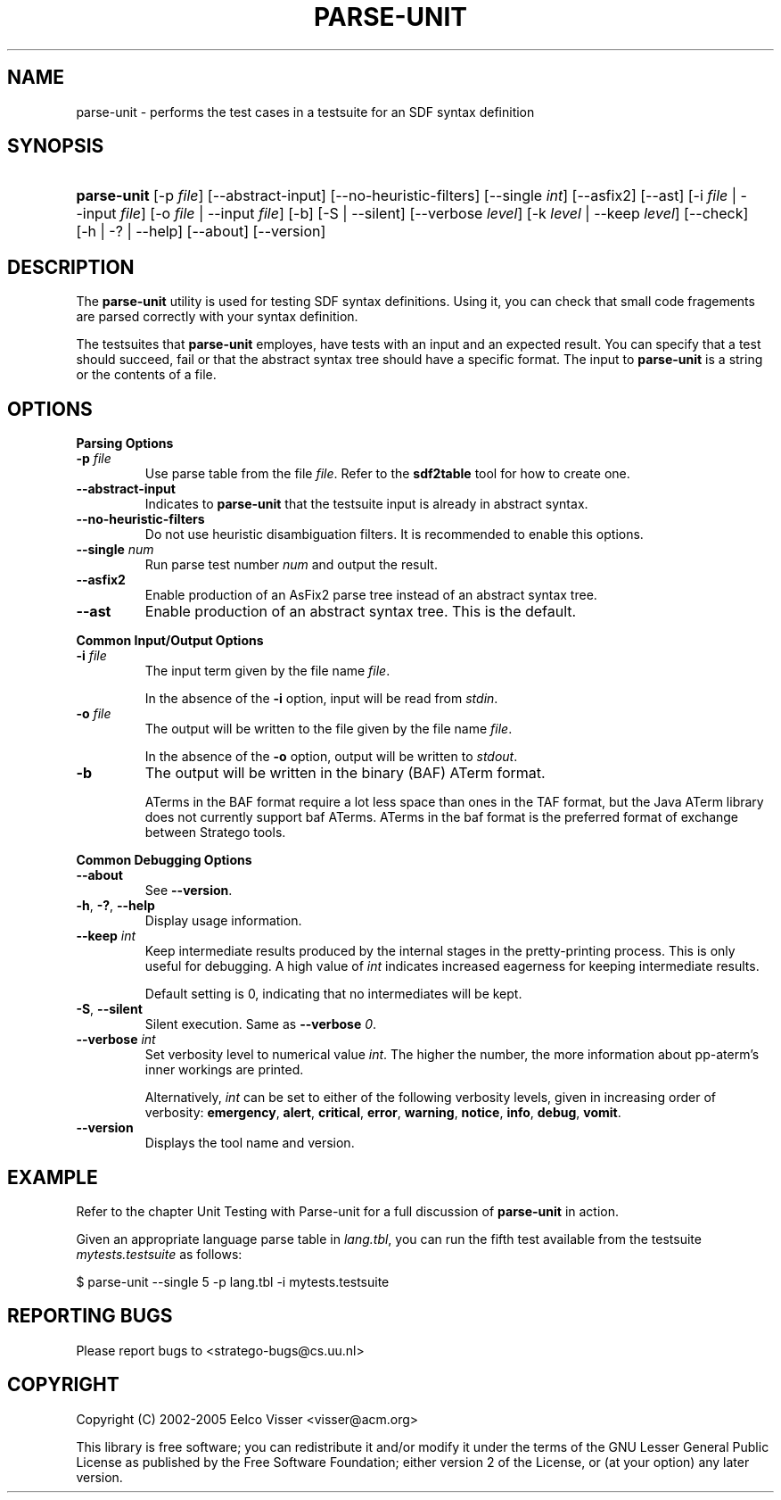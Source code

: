 .\" ** You probably do not want to edit this file directly **
.\" It was generated using the DocBook XSL Stylesheets (version 1.69.1).
.\" Instead of manually editing it, you probably should edit the DocBook XML
.\" source for it and then use the DocBook XSL Stylesheets to regenerate it.
.TH "PARSE\-UNIT" "1" "08/26/2005" "" "Programs and Tools"
.\" disable hyphenation
.nh
.\" disable justification (adjust text to left margin only)
.ad l
.SH "NAME"
parse\-unit \- performs the test cases in a testsuite for an SDF syntax definition
.SH "SYNOPSIS"
.HP 11
\fBparse\-unit\fR [\-p\ \fIfile\fR] [\-\-abstract\-input] [\-\-no\-heuristic\-filters] [\-\-single\ \fIint\fR] [\-\-asfix2] [\-\-ast] [\-i\ \fIfile\fR\ |\ \-\-input\ \fIfile\fR] [\-o\ \fIfile\fR\ |\ \-\-input\ \fIfile\fR] [\-b] [\-S\ |\ \-\-silent] [\-\-verbose\ \fIlevel\fR] [\-k\ \fIlevel\fR\ |\ \-\-keep\ \fIlevel\fR] [\-\-check] [\-h\ |\ \-?\ |\ \-\-help] [\-\-about] [\-\-version]
.SH "DESCRIPTION"
.PP
The
\fBparse\-unit\fR
utility is used for testing SDF syntax definitions. Using it, you can check that small code fragements are parsed correctly with your syntax definition.
.PP
The testsuites that
\fBparse\-unit\fR
employes, have tests with an input and an expected result. You can specify that a test should succeed, fail or that the abstract syntax tree should have a specific format. The input to
\fBparse\-unit\fR
is a string or the contents of a file.
.SH "OPTIONS"
.PP
\fBParsing Options\fR
.TP
\fB\-p \fR\fB\fIfile\fR\fR
Use parse table from the file
\fIfile\fR. Refer to the
\fBsdf2table\fR
tool for how to create one.
.TP
\fB\-\-abstract\-input\fR
Indicates to
\fBparse\-unit\fR
that the testsuite input is already in abstract syntax.
.TP
\fB\-\-no\-heuristic\-filters\fR
Do not use heuristic disambiguation filters. It is recommended to enable this options.
.TP
\fB\-\-single \fR\fB\fInum\fR\fR
Run parse test number
\fInum\fR
and output the result.
.TP
\fB\-\-asfix2\fR
Enable production of an AsFix2 parse tree instead of an abstract syntax tree.
.TP
\fB\-\-ast\fR
Enable production of an abstract syntax tree. This is the default.
.PP
\fBCommon Input/Output Options\fR
.TP
\fB\-i \fR\fB\fIfile\fR\fR
The input term given by the file name
\fI\fIfile\fR\fR.
.sp
In the absence of the
\fB\-i\fR
option, input will be read from
\fIstdin\fR.
.TP
\fB\-o \fR\fB\fIfile\fR\fR
The output will be written to the file given by the file name
\fI\fIfile\fR\fR.
.sp
In the absence of the
\fB\-o\fR
option, output will be written to
\fIstdout\fR.
.TP
\fB\-b\fR
The output will be written in the binary (BAF) ATerm format.
.sp
ATerms in the BAF format require a lot less space than ones in the TAF format, but the Java ATerm library does not currently support baf ATerms. ATerms in the baf format is the preferred format of exchange between Stratego tools.
.PP
\fBCommon Debugging Options\fR
.TP
\fB\-\-about\fR
See
\fB\-\-version\fR.
.TP
\fB\-h\fR, \fB\-?\fR, \fB\-\-help\fR
Display usage information.
.TP
\fB\-\-keep \fR\fB\fIint\fR\fR
Keep intermediate results produced by the internal stages in the pretty\-printing process. This is only useful for debugging. A high value of
\fIint\fR
indicates increased eagerness for keeping intermediate results.
.sp
Default setting is 0, indicating that no intermediates will be kept.
.TP
\fB\-S\fR, \fB\-\-silent\fR
Silent execution. Same as
\fB\-\-verbose \fR\fB\fI0\fR\fR.
.TP
\fB\-\-verbose \fR\fB\fIint\fR\fR
Set verbosity level to numerical value
\fIint\fR. The higher the number, the more information about pp\-aterm's inner workings are printed.
.sp
Alternatively,
\fIint\fR
can be set to either of the following verbosity levels, given in increasing order of verbosity:
\fBemergency\fR,
\fBalert\fR,
\fBcritical\fR,
\fBerror\fR,
\fBwarning\fR,
\fBnotice\fR,
\fBinfo\fR,
\fBdebug\fR,
\fBvomit\fR.
.TP
\fB\-\-version\fR
Displays the tool name and version.
.SH "EXAMPLE"
.PP
Refer to the chapter
Unit Testing with Parse\-unit
for a full discussion of
\fBparse\-unit\fR
in action.
.PP
Given an appropriate language parse table in
\fIlang.tbl\fR, you can run the fifth test available from the testsuite
\fImytests.testsuite\fR
as follows:
.sp
.nf
$ parse\-unit \-\-single 5 \-p lang.tbl \-i mytests.testsuite
.fi
.SH "REPORTING BUGS"
.PP
Please report bugs to
<stratego\-bugs@cs.uu.nl>
.SH "COPYRIGHT"
.PP
Copyright (C) 2002\-2005 Eelco Visser
<visser@acm.org>
.PP
This library is free software; you can redistribute it and/or modify it under the terms of the GNU Lesser General Public License as published by the Free Software Foundation; either version 2 of the License, or (at your option) any later version.
